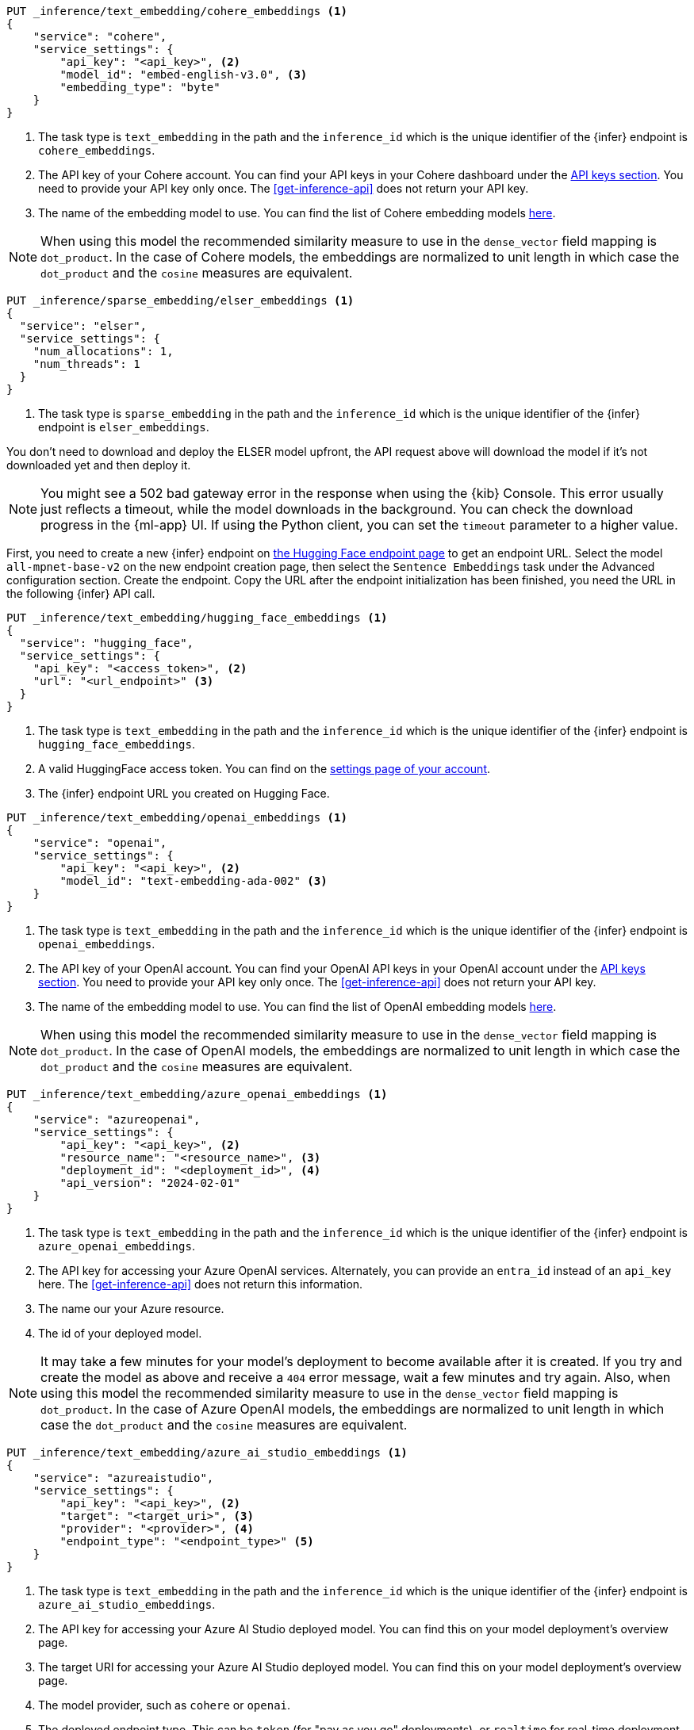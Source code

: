 // tag::cohere[]

[source,console]
------------------------------------------------------------
PUT _inference/text_embedding/cohere_embeddings <1>
{
    "service": "cohere",
    "service_settings": {
        "api_key": "<api_key>", <2>
        "model_id": "embed-english-v3.0", <3>
        "embedding_type": "byte"
    }
}
------------------------------------------------------------
// TEST[skip:TBD]
<1> The task type is `text_embedding` in the path and the `inference_id` which
is the unique identifier of the {infer} endpoint is `cohere_embeddings`.
<2> The API key of your Cohere account. You can find your API keys in your
Cohere dashboard under the
https://dashboard.cohere.com/api-keys[API keys section]. You need to provide
your API key only once. The <<get-inference-api>> does not return your API
key.
<3> The name of the embedding model to use. You can find the list of Cohere
embedding models https://docs.cohere.com/reference/embed[here].

NOTE: When using this model the recommended similarity measure to use in the
`dense_vector` field mapping is `dot_product`. In the case of Cohere models, the
embeddings are normalized to unit length in which case the `dot_product` and
the `cosine` measures are equivalent.

// end::cohere[]

// tag::elser[]

[source,console]
------------------------------------------------------------
PUT _inference/sparse_embedding/elser_embeddings <1>
{
  "service": "elser",
  "service_settings": {
    "num_allocations": 1,
    "num_threads": 1
  }
}
------------------------------------------------------------
// TEST[skip:TBD]
<1> The task type is `sparse_embedding` in the path and the `inference_id` which
is the unique identifier of the {infer} endpoint is `elser_embeddings`.

You don't need to download and deploy the ELSER model upfront, the API request
above will download the model if it's not downloaded yet and then deploy it.

[NOTE]
====
You might see a 502 bad gateway error in the response when using the {kib} Console.
This error usually just reflects a timeout, while the model downloads in the background.
You can check the download progress in the {ml-app} UI.
If using the Python client, you can set the `timeout` parameter to a higher value.
====

// end::elser[]

// tag::hugging-face[]

First, you need to create a new {infer} endpoint on
https://ui.endpoints.huggingface.co/[the Hugging Face endpoint page] to get an
endpoint URL. Select the model `all-mpnet-base-v2` on the new endpoint creation
page, then select the `Sentence Embeddings` task under the Advanced
configuration section. Create the endpoint. Copy the URL after the endpoint
initialization has been finished, you need the URL in the following {infer} API
call.

[source,console]
------------------------------------------------------------
PUT _inference/text_embedding/hugging_face_embeddings <1>
{
  "service": "hugging_face",
  "service_settings": {
    "api_key": "<access_token>", <2>
    "url": "<url_endpoint>" <3>
  }
}
------------------------------------------------------------
// TEST[skip:TBD]
<1> The task type is `text_embedding` in the path and the `inference_id` which
is the unique identifier of the {infer} endpoint is `hugging_face_embeddings`.
<2> A valid HuggingFace access token. You can find on the
https://huggingface.co/settings/tokens[settings page of your account].
<3> The {infer} endpoint URL you created on Hugging Face.

// end::hugging-face[]


// tag::openai[]

[source,console]
------------------------------------------------------------
PUT _inference/text_embedding/openai_embeddings <1>
{
    "service": "openai",
    "service_settings": {
        "api_key": "<api_key>", <2>
        "model_id": "text-embedding-ada-002" <3>
    }
}
------------------------------------------------------------
// TEST[skip:TBD]
<1> The task type is `text_embedding` in the path and the `inference_id` which
is the unique identifier of the {infer} endpoint is `openai_embeddings`.
<2> The API key of your OpenAI account. You can find your OpenAI API keys in
your OpenAI account under the
https://platform.openai.com/api-keys[API keys section]. You need to provide
your API key only once. The <<get-inference-api>> does not return your API
key.
<3> The name of the embedding model to use. You can find the list of OpenAI
embedding models
https://platform.openai.com/docs/guides/embeddings/embedding-models[here].

NOTE: When using this model the recommended similarity measure to use in the
`dense_vector` field mapping is `dot_product`. In the case of OpenAI models, the
embeddings are normalized to unit length in which case the `dot_product` and
the `cosine` measures are equivalent.

// end::openai[]

// tag::azure-openai[]

[source,console]
------------------------------------------------------------
PUT _inference/text_embedding/azure_openai_embeddings <1>
{
    "service": "azureopenai",
    "service_settings": {
        "api_key": "<api_key>", <2>
        "resource_name": "<resource_name>", <3>
        "deployment_id": "<deployment_id>", <4>
        "api_version": "2024-02-01"
    }
}
------------------------------------------------------------
// TEST[skip:TBD]
<1> The task type is `text_embedding` in the path and the `inference_id` which is the unique identifier of the {infer} endpoint is `azure_openai_embeddings`.
<2> The API key for accessing your Azure OpenAI services.
Alternately, you can provide an `entra_id` instead of an `api_key` here.
The <<get-inference-api>> does not return this information.
<3> The name our your Azure resource.
<4> The id of your deployed model.

NOTE: It may take a few minutes for your model's deployment to become available
after it is created. If you try and create the model as above and receive a
`404` error message, wait a few minutes and try again.
Also, when using this model the recommended similarity measure to use in the
`dense_vector` field mapping is `dot_product`.
In the case of Azure OpenAI models, the embeddings are normalized to unit
length in which case the `dot_product` and the `cosine` measures are equivalent.

// end::azure-openai[]

// tag::azure-ai-studio[]

[source,console]
------------------------------------------------------------
PUT _inference/text_embedding/azure_ai_studio_embeddings <1>
{
    "service": "azureaistudio",
    "service_settings": {
        "api_key": "<api_key>", <2>
        "target": "<target_uri>", <3>
        "provider": "<provider>", <4>
        "endpoint_type": "<endpoint_type>" <5>
    }
}
------------------------------------------------------------
// TEST[skip:TBD]
<1> The task type is `text_embedding` in the path and the `inference_id` which is the unique identifier of the {infer} endpoint is `azure_ai_studio_embeddings`.
<2> The API key for accessing your Azure AI Studio deployed model. You can find this on your model deployment's overview page.
<3> The target URI for accessing your Azure AI Studio deployed model. You can find this on your model deployment's overview page.
<4> The model provider, such as `cohere` or `openai`.
<5> The deployed endpoint type. This can be `token` (for "pay as you go" deployments), or `realtime` for real-time deployment endpoints.

NOTE: It may take a few minutes for your model's deployment to become available
after it is created. If you try and create the model as above and receive a
`404` error message, wait a few minutes and try again.
Also, when using this model the recommended similarity measure to use in the
`dense_vector` field mapping is `dot_product`.

// end::azure-ai-studio[]

// tag::google-vertex-ai[]

[source,console]
------------------------------------------------------------
PUT _inference/text_embedding/google_vertex_ai_embeddings <1>
{
    "service": "googlevertexai",
    "service_settings": {
        "service_account_json": "<service_account_json>", <2>
        "model_id": "text-embedding-004", <3>
        "location": "<location>", <4>
        "project_id": "<project_id>" <5>
    }
}
------------------------------------------------------------
// TEST[skip:TBD]
<1> The task type is `text_embedding` per the path. `google_vertex_ai_embeddings` is the unique identifier of the {infer} endpoint (its `inference_id`).
<2> A valid service account in JSON format for the Google Vertex AI API.
<3> For the list of the available models, refer to the https://cloud.google.com/vertex-ai/generative-ai/docs/model-reference/text-embeddings-api[Text embeddings API] page.
<4> The name of the location to use for the {infer} task. Refer to https://cloud.google.com/vertex-ai/generative-ai/docs/learn/locations[Generative AI on Vertex AI locations] for available locations.
<5> The name of the project to use for the {infer} task. 

// end::google-vertex-ai[]

// tag::mistral[]

[source,console]
------------------------------------------------------------
PUT _inference/text_embedding/mistral_embeddings <1>
{
    "service": "mistral",
    "service_settings": {
        "api_key": "<api_key>", <2>
        "model": "<model_id>" <3>
    }
}
------------------------------------------------------------
// TEST[skip:TBD]
<1> The task type is `text_embedding` in the path and the `inference_id` which is the unique identifier of the {infer} endpoint is `mistral_embeddings`.
<2> The API key for accessing the Mistral API. You can find this in your Mistral account's API Keys page.
<3> The Mistral embeddings model name, for example `mistral-embed`.

// end::mistral[]

// tag::amazon-bedrock[]

[source,console]
------------------------------------------------------------
PUT _inference/text_embedding/amazon_bedrock_embeddings <1>
{
    "service": "amazonbedrock",
    "service_settings": {
        "access_key": "<aws_access_key>", <2>
        "secret_key": "<aws_secret_key>", <3>
        "region": "<region>", <4>
        "provider": "<provider>", <5>
        "model": "<model_id>" <6>
    }
}
------------------------------------------------------------
// TEST[skip:TBD]
<1> The task type is `text_embedding` in the path and the `inference_id` which is the unique identifier of the {infer} endpoint is `amazon_bedrock_embeddings`.
<2> The access key can be found on your AWS IAM management page for the user account to access Amazon Bedrock.
<3> The secret key should be the paired key for the specified access key.
<4> Specify the region that your model is hosted in.
<5> Specify the model provider.
<6> The model ID or ARN of the model to use.

// end::amazon-bedrock[]

// tag::alibabacloud-ai-search[]

[source,console]
------------------------------------------------------------
PUT _inference/text_embedding/alibabacloud_ai_search_embeddings <1>
{
    "service": "alibabacloud-ai-search",
    "service_settings": {
        "api_key": "<api_key>", <2>
        "service_id": "<service_id>", <3>
        "host": "<host>", <4>
        "workspace": "<workspace>" <5>
    }
}
------------------------------------------------------------
// TEST[skip:TBD]
<1> The task type is `text_embedding` in the path and the `inference_id` which is the unique identifier of the {infer} endpoint is `alibabacloud_ai_search_embeddings`.
<2> The API key for accessing the AlibabaCloud AI Search API. You can find your API keys in
your AlibabaCloud account under the
https://opensearch.console.aliyun.com/cn-shanghai/rag/api-key[API keys section]. You need to provide
your API key only once. The <<get-inference-api>> does not return your API
key.
<3> The AlibabaCloud AI Search embeddings model name, for example `ops-text-embedding-zh-001`.
<4> The name our your AlibabaCloud AI Search host address.
<5> The name our your AlibabaCloud AI Search workspace.

// end::alibabacloud-ai-search[]

